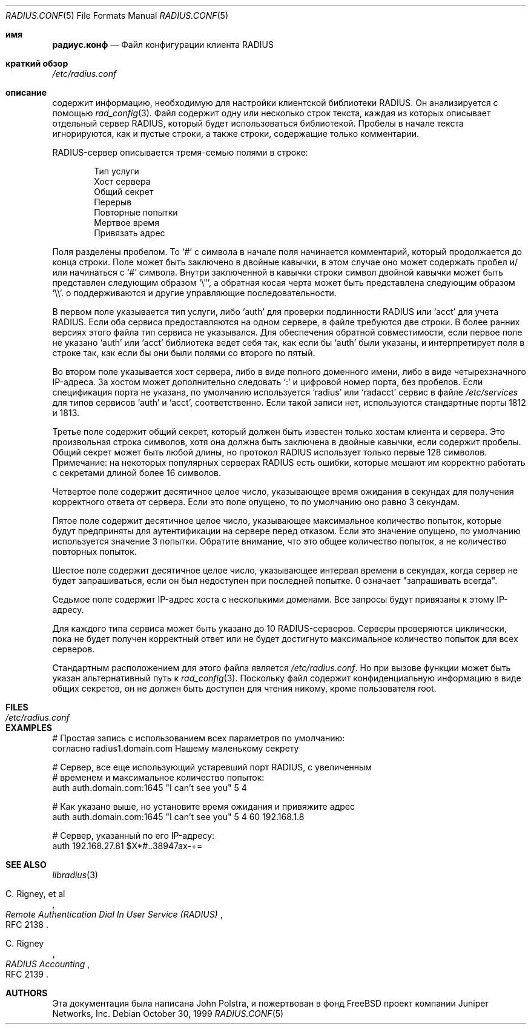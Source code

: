 .\" Copyright 1998 Juniper Networks, Inc.
.\" All rights reserved.
.\"
.\" Redistribution and use in source and binary forms, with or without
.\" modification, are permitted provided that the following conditions
.\" are met:
.\" 1. Redistributions of source code must retain the above copyright
.\"    notice, this list of conditions and the following disclaimer.
.\" 2. Redistributions in binary form must reproduce the above copyright
.\"    notice, this list of conditions and the following disclaimer in the
.\"    documentation and/or other materials provided with the distribution.
.\"
.\" THIS SOFTWARE IS PROVIDED BY THE AUTHOR AND CONTRIBUTORS ``AS IS'' AND
.\" ANY EXPRESS OR IMPLIED WARRANTIES, INCLUDING, BUT NOT LIMITED TO, THE
.\" IMPLIED WARRANTIES OF MERCHANTABILITY AND FITNESS FOR A PARTICULAR PURPOSE
.\" ARE DISCLAIMED.  IN NO EVENT SHALL THE AUTHOR OR CONTRIBUTORS BE LIABLE
.\" FOR ANY DIRECT, INDIRECT, INCIDENTAL, SPECIAL, EXEMPLARY, OR CONSEQUENTIAL
.\" DAMAGES (INCLUDING, BUT NOT LIMITED TO, PROCUREMENT OF SUBSTITUTE GOODS
.\" OR SERVICES; LOSS OF USE, DATA, OR PROFITS; OR BUSINESS INTERRUPTION)
.\" HOWEVER CAUSED AND ON ANY THEORY OF LIABILITY, WHETHER IN CONTRACT, STRICT
.\" LIABILITY, OR TORT (INCLUDING NEGLIGENCE OR OTHERWISE) ARISING IN ANY WAY
.\" OUT OF THE USE OF THIS SOFTWARE, EVEN IF ADVISED OF THE POSSIBILITY OF
.\" SUCH DAMAGE.
.\"
.Dd October 30, 1999
.Dt RADIUS.CONF 5
.Os
.Sh имя
.Nm радиус.конф
.Nd Файл конфигурации клиента RADIUS
.Sh краткий обзор
.Pa /etc/radius.conf
.Sh описание
.Nm
содержит информацию, необходимую для настройки клиентской 
библиотеки RADIUS.
Он анализируется с помощью
.Xr rad_config 3 .
Файл содержит одну или несколько строк текста, каждая из которых описывает отдельный сервер RADIUS, 
который будет использоваться библиотекой.
Пробелы в начале текста игнорируются, как и пустые строки, а также строки, 
содержащие
только комментарии.
.Pp
RADIUS-сервер описывается тремя-семью полями в строке:
.Pp
.Bl -item -offset indent -compact
.It
Тип услуги
.It
Хост сервера
.It
Общий секрет
.It
Перерыв
.It
Повторные попытки
.It
Мертвое время
.It
Привязать адрес
.El
.Pp
Поля разделены пробелом.
То
.Ql #
с символа в начале поля начинается комментарий, 
который продолжается до конца строки.
Поле может быть заключено в двойные кавычки, 
в этом случае оно может содержать пробел и/или начинаться с
.Ql #
символа.
Внутри заключенной в кавычки строки символ двойной кавычки может быть 
представлен следующим образом
.Ql \e\&" ,
а обратная косая черта может быть представлена следующим образом
.Ql \e\e .
o поддерживаются и другие управляющие последовательности.
.Pp
В первом поле указывается тип услуги, либо
.Ql auth
для проверки подлинности RADIUS или
.Ql acct
для учета RADIUS.
Если оба сервиса предоставляются на одном сервере, 
в файле требуются две строки.
В более ранних версиях этого файла 
тип сервиса не указывался.
Для обеспечения обратной совместимости, 
если первое поле не указано
.Ql auth
или
.Ql acct
библиотека ведет себя так, как если бы
.Ql auth
были указаны, и интерпретирует поля в строке так, 
как если бы они были полями со второго по пятый.
.Pp
Во втором поле указывается хост сервера, 
либо в виде полного доменного имени, 
либо в виде четырехзначного IP-адреса.
За хостом может дополнительно следовать
.Ql \&:
и цифровой номер порта, без пробелов.
Если спецификация порта не указана, 
по умолчанию используется
.Ql radius
или
.Ql radacct
сервис в файле 
.Pa /etc/services
для типов сервисов
.Ql auth
и
.Ql acct ,
соответственно.
Если такой записи нет, используются стандартные порты 1812 и 1813.

.Pp
Третье поле содержит общий секрет, 
который должен быть известен только хостам клиента и сервера.
Это произвольная строка символов, 
хотя она должна быть заключена в двойные кавычки, 
если содержит пробелы.
Общий секрет может быть любой длины, 
но протокол RADIUS использует только первые 128 символов.
Примечание: на некоторых популярных серверах RADIUS есть ошибки, 
которые мешают им корректно работать с секретами длиной более 16 символов.


.Pp
Четвертое поле содержит десятичное целое число, указывающее время ожидания в
секундах для получения корректного ответа от сервера.
Если это поле
опущено, то по умолчанию оно равно 3 секундам.
.Pp
Пятое поле содержит десятичное целое число, указывающее максимальное
количество попыток, которые будут предприняты для аутентификации на сервере
перед отказом.
Если это значение опущено, по умолчанию используется значение 3 попытки.
Обратите внимание,
что это общее количество попыток, а не количество повторных попыток.
.Pp
Шестое поле содержит десятичное целое число, указывающее интервал времени
в секундах, когда сервер не будет запрашиваться, если он был недоступен
при последней попытке. 0 означает "запрашивать всегда".
.Pp
Седьмое поле содержит IP-адрес хоста с несколькими доменами. Все
запросы будут привязаны к этому IP-адресу.
.Pp
Для каждого типа сервиса может быть указано до 10 RADIUS-серверов.
Серверы проверяются
циклически, пока не будет получен корректный ответ или
не будет достигнуто максимальное количество попыток для всех серверов.
.Pp
Стандартным расположением для этого файла является
.Pa /etc/radius.conf .
Но при вызове функции может быть указан альтернативный путь к
.Xr rad_config 3 .
Поскольку файл содержит конфиденциальную информацию в виде
общих секретов, он не должен быть доступен для чтения никому, кроме пользователя root.
.Sh FILES
.Bl -tag -width Pa
.It Pa /etc/radius.conf
.El
.Sh EXAMPLES
.Bd -literal
# Простая запись с использованием всех параметров по умолчанию:
согласно   radius1.domain.com  Нашему маленькому секрету

# Сервер, все еще использующий устаревший порт RADIUS, с увеличенным
# временем и максимальное количество попыток:
auth  auth.domain.com:1645  "I can't see you"  5  4

# Как указано выше, но установите время ожидания и привяжите адрес 
auth  auth.domain.com:1645  "I can't see you"  5  4  60  192.168.1.8

# Сервер, указанный по его IP-адресу:
auth  192.168.27.81  $X*#..38947ax-+=
.Ed
.Sh SEE ALSO
.Xr libradius 3
.Rs
.%A C. Rigney, et al
.%T "Remote Authentication Dial In User Service (RADIUS)"
.%O RFC 2138
.Re
.Rs
.%A C. Rigney
.%T RADIUS Accounting
.%O RFC 2139
.Re
.Sh AUTHORS
Эта документация была написана
.An John Polstra ,
и пожертвован в фонд
.Fx
проект компании Juniper Networks, Inc.
